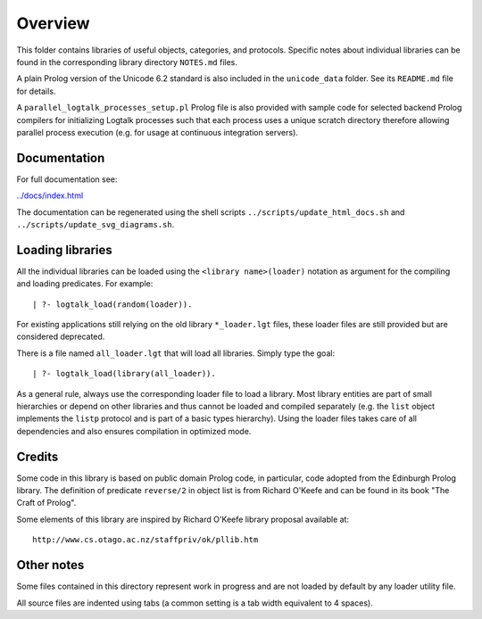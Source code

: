 Overview
========

This folder contains libraries of useful objects, categories, and
protocols. Specific notes about individual libraries can be found in the
corresponding library directory ``NOTES.md`` files.

A plain Prolog version of the Unicode 6.2 standard is also included in
the ``unicode_data`` folder. See its ``README.md`` file for details.

A ``parallel_logtalk_processes_setup.pl`` Prolog file is also provided
with sample code for selected backend Prolog compilers for initializing
Logtalk processes such that each process uses a unique scratch directory
therefore allowing parallel process execution (e.g. for usage at
continuous integration servers).

Documentation
-------------

For full documentation see:

`../docs/index.html <https://logtalk.org/docs/index.html>`__

The documentation can be regenerated using the shell scripts
``../scripts/update_html_docs.sh`` and
``../scripts/update_svg_diagrams.sh``.

Loading libraries
-----------------

All the individual libraries can be loaded using the
``<library name>(loader)`` notation as argument for the compiling and
loading predicates. For example:

::

   | ?- logtalk_load(random(loader)).

For existing applications still relying on the old library
``*_loader.lgt`` files, these loader files are still provided but are
considered deprecated.

There is a file named ``all_loader.lgt`` that will load all libraries.
Simply type the goal:

::

   | ?- logtalk_load(library(all_loader)).

As a general rule, always use the corresponding loader file to load a
library. Most library entities are part of small hierarchies or depend
on other libraries and thus cannot be loaded and compiled separately
(e.g. the ``list`` object implements the ``listp`` protocol and is part
of a basic types hierarchy). Using the loader files takes care of all
dependencies and also ensures compilation in optimized mode.

Credits
-------

Some code in this library is based on public domain Prolog code, in
particular, code adopted from the Edinburgh Prolog library. The
definition of predicate ``reverse/2`` in object list is from Richard
O'Keefe and can be found in its book "The Craft of Prolog".

Some elements of this library are inspired by Richard O'Keefe library
proposal available at:

::

   http://www.cs.otago.ac.nz/staffpriv/ok/pllib.htm

Other notes
-----------

Some files contained in this directory represent work in progress and
are not loaded by default by any loader utility file.

All source files are indented using tabs (a common setting is a tab
width equivalent to 4 spaces).
